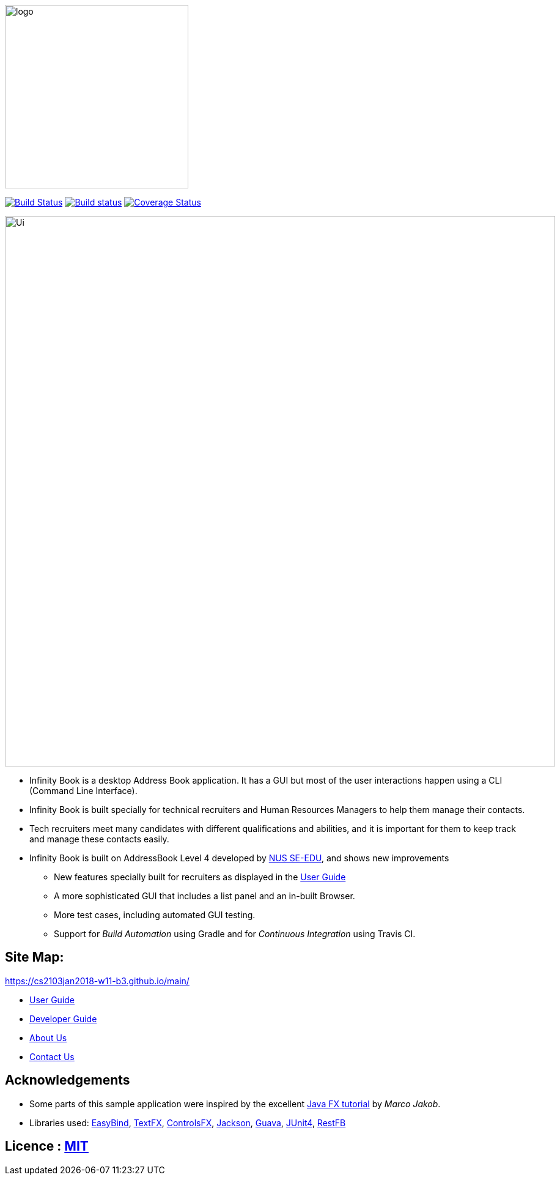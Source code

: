 ifdef::env-github[]
image::docs/images/logo.png[width="300"]
endif::[]

ifndef::env-github[]
image::images/logo.png[width="300"]
endif::[]

ifdef::env-github,env-browser[:relfileprefix: docs/]

https://travis-ci.org/CS2103JAN2018-W11-B3/main/[image:https://api.travis-ci.org/CS2103JAN2018-W11-B3/main.svg?branch=master[Build Status]]
https://ci.appveyor.com/project/damithc/addressbook-level4[image:https://ci.appveyor.com/api/projects/status/3boko2x2vr5cc3w2?svg=true[Build status]]
https://coveralls.io/github/CS2103JAN2018-W11-B3/main?branch=master[image:https://coveralls.io/repos/github/CS2103JAN2018-W11-B3/main/badge.svg?branch=master[Coverage Status]]

ifdef::env-github[]
image::docs/images/Ui.png[width="900"]
endif::[]

ifndef::env-github[]
image::images/Ui.png[width="900"]
endif::[]

* Infinity Book is a desktop Address Book application. It has a GUI but most of the user interactions happen using a CLI (Command Line Interface).
* Infinity Book is built specially for technical recruiters and Human Resources Managers to help them manage their contacts.
* Tech recruiters meet many candidates with different qualifications and abilities, and it is important for them to keep track and manage these contacts easily.
* Infinity Book is built on AddressBook Level 4 developed by https://github.com/se-edu/[NUS SE-EDU], and shows new improvements
** New features specially built for recruiters as displayed in the <<UserGuide#, User Guide>>
** A more sophisticated GUI that includes a list  panel and an in-built Browser.
** More test cases, including automated GUI testing.
** Support for _Build Automation_ using Gradle and for _Continuous Integration_ using Travis CI.

== Site Map:
https://cs2103jan2018-w11-b3.github.io/main/

* <<UserGuide#, User Guide>>
* <<DeveloperGuide#, Developer Guide>>
* <<AboutUs#, About Us>>
* <<ContactUs#, Contact Us>>

== Acknowledgements

* Some parts of this sample application were inspired by the excellent http://code.makery.ch/library/javafx-8-tutorial/[Java FX tutorial] by
_Marco Jakob_.
* Libraries used: https://github.com/TomasMikula/EasyBind[EasyBind], https://github.com/TestFX/TestFX[TextFX], https://bitbucket.org/controlsfx/controlsfx/[ControlsFX], https://github.com/FasterXML/jackson[Jackson], https://github.com/google/guava[Guava], https://github.com/junit-team/junit4[JUnit4], http://restfb.com[RestFB]

== Licence : link:LICENSE[MIT]
